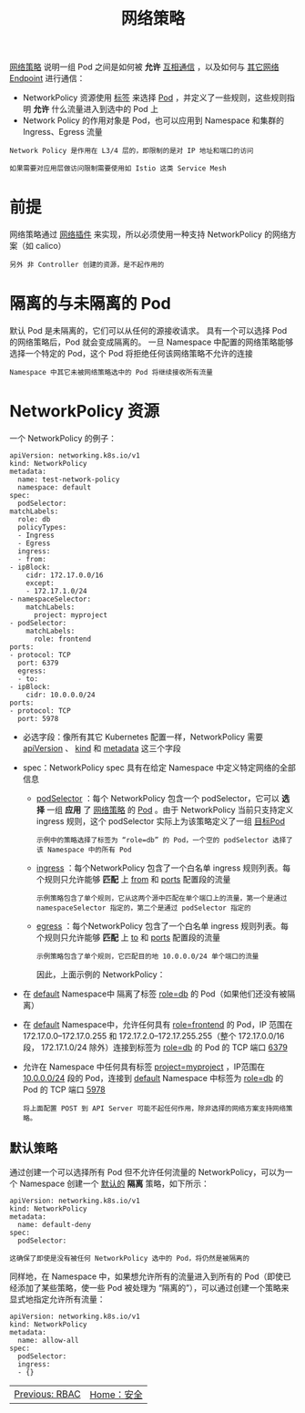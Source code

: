 #+TITLE: 网络策略
#+HTML_HEAD: <link rel="stylesheet" type="text/css" href="../../css/main.css" />
#+HTML_LINK_UP: rbac.html
#+HTML_LINK_HOME: security.html
#+OPTIONS: num:nil timestamp:nil ^:nil

_网络策略_ 说明一组 Pod 之间是如何被 *允许* _互相通信_ ，以及如何与 _其它网络 Endpoint_ 进行通信：
+ NetworkPolicy 资源使用 _标签_ 来选择 _Pod_ ，并定义了一些规则，这些规则指明 *允许* 什么流量进入到选中的 Pod 上
+ Network Policy 的作用对象是 Pod，也可以应用到 Namespace 和集群的 Ingress、Egress 流量

#+begin_example
  Network Policy 是作用在 L3/4 层的，即限制的是对 IP 地址和端口的访问

  如果需要对应用层做访问限制需要使用如 Istio 这类 Service Mesh
#+end_example
* 前提
  网络策略通过 _网络插件_ 来实现，所以必须使用一种支持 NetworkPolicy 的网络方案（如 calico）
  #+begin_example
    另外 非 Controller 创建的资源，是不起作用的
  #+end_example
* 隔离的与未隔离的 Pod
  默认 Pod 是未隔离的，它们可以从任何的源接收请求。 具有一个可以选择 Pod 的网络策略后，Pod 就会变成隔离的。 一旦 Namespace 中配置的网络策略能够选择一个特定的 Pod，这个 Pod 将拒绝任何该网络策略不允许的连接
  #+begin_example
    Namespace 中其它未被网络策略选中的 Pod 将继续接收所有流量
  #+end_example

* NetworkPolicy 资源
  一个 NetworkPolicy 的例子：
  #+begin_example
    apiVersion: networking.k8s.io/v1
    kind: NetworkPolicy
    metadata:
      name: test-network-policy
      namespace: default
    spec:
      podSelector:
	matchLabels:
	  role: db
      policyTypes:
      - Ingress
      - Egress
      ingress:
      - from:
	- ipBlock:
	    cidr: 172.17.0.0/16
	    except:
	    - 172.17.1.0/24
	- namespaceSelector:
	    matchLabels:
	      project: myproject
	- podSelector:
	    matchLabels:
	      role: frontend
	ports:
	- protocol: TCP
	  port: 6379
      egress:
      - to:
	- ipBlock:
	    cidr: 10.0.0.0/24
	ports:
	- protocol: TCP
	  port: 5978
  #+end_example

  + 必选字段：像所有其它 Kubernetes 配置一样，NetworkPolicy 需要 _apiVersion_ 、 _kind_  和 _metadata_ 这三个字段
  + spec：NetworkPolicy spec 具有在给定 Namespace 中定义特定网络的全部信息
    + _podSelector_ ：每个 NetworkPolicy 包含一个 podSelector，它可以 *选择* 一组 *应用* 了 _网络策略_ 的 _Pod_ 。由于 NetworkPolicy 当前只支持定义 ingress 规则，这个 podSelector 实际上为该策略定义了一组 _目标Pod_ 

      #+begin_example
	示例中的策略选择了标签为 “role=db” 的 Pod，一个空的 podSelector 选择了该 Namespace 中的所有 Pod
      #+end_example
    + _ingress_ ：每个NetworkPolicy 包含了一个白名单 ingress 规则列表。每个规则只允许能够 *匹配* 上 _from_ 和 _ports_ 配置段的流量
      #+begin_example
	示例策略包含了单个规则，它从这两个源中匹配在单个端口上的流量，第一个是通过namespaceSelector 指定的，第二个是通过 podSelector 指定的
      #+end_example
    + _egress_ ：每个NetworkPolicy 包含了一个白名单 ingress 规则列表。每个规则只允许能够 *匹配* 上 _to_ 和 _ports_ 配置段的流量
      #+begin_example
	示例策略包含了单个规则，它匹配目的地 10.0.0.0/24 单个端口的流量
      #+end_example

      因此，上面示例的 NetworkPolicy：
  + 在  _default_ Namespace中 隔离了标签 _role=db_ 的 Pod（如果他们还没有被隔离）
  + 在 _default_ Namespace中，允许任何具有 _role=frontend_ 的 Pod，IP 范围在 172.17.0.0–172.17.0.255 和 172.17.2.0–172.17.255.255（整个 172.17.0.0/16 段， 172.17.1.0/24 除外）连接到标签为 _role=db_ 的 Pod 的 TCP 端口 _6379_
  + 允许在 Namespace 中任何具有标签 _project=myproject_ ，IP范围在 _10.0.0.0/24_ 段的 Pod，连接到 _default_ Namespace 中标签为 _role=db_ 的 Pod 的 TCP 端口 _5978_

    #+begin_example
      将上面配置 POST 到 API Server 可能不起任何作用，除非选择的网络方案支持网络策略。
    #+end_example

** 默认策略 
   通过创建一个可以选择所有 Pod 但不允许任何流量的 NetworkPolicy，可以为一个 Namespace 创建一个 _默认的_ *隔离* 策略，如下所示：

   #+begin_example
     apiVersion: networking.k8s.io/v1
     kind: NetworkPolicy
     metadata:
       name: default-deny
     spec:
       podSelector:
   #+end_example
   
   #+begin_example
   这确保了即使是没有被任何 NetworkPolicy 选中的 Pod，将仍然是被隔离的
   #+end_example

   同样地，在 Namespace 中，如果想允许所有的流量进入到所有的 Pod（即使已经添加了某些策略，使一些 Pod 被处理为 “隔离的”），可以通过创建一个策略来显式地指定允许所有流量：

   #+begin_example
     apiVersion: networking.k8s.io/v1
     kind: NetworkPolicy
     metadata:
       name: allow-all
     spec:
       podSelector:
       ingress:
       - {}
   #+end_example

   | [[file:rbac.org][Previous: RBAC]] | [[file:security.org][Home：安全]] |
